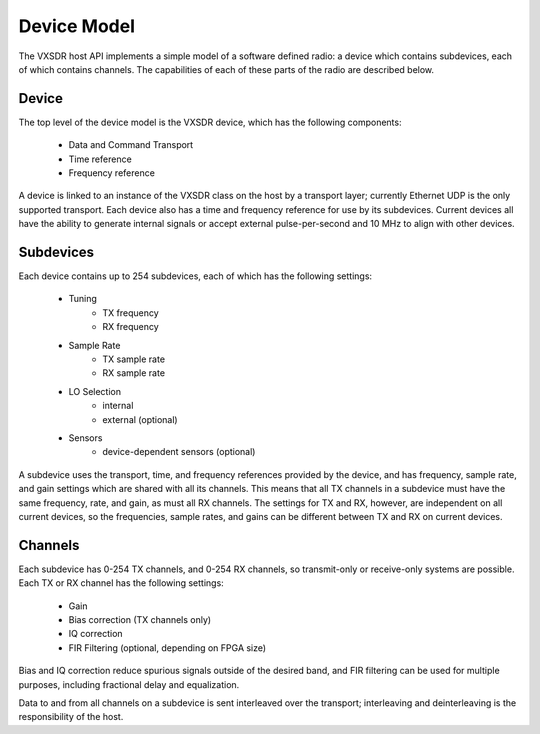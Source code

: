 ..
   Copyright (c) 2023 Vesperix Corporation
   SPDX-License-Identifier: CC-BY-SA-4.0

Device Model
============

The VXSDR host API implements a simple model of a software defined radio: a device which
contains subdevices, each of which contains channels. The capabilities of each of these
parts of the radio are described below.

Device
------

The top level of the device model is the VXSDR device, which has the following components:

    * Data and Command Transport
    * Time reference
    * Frequency reference

A device is linked to an instance of the VXSDR class on the host by a transport layer;
currently Ethernet UDP is the only supported transport. Each device also has a
time and frequency reference for use by its subdevices. Current devices all have the ability
to generate internal signals or accept external pulse-per-second and 10 MHz to align with other
devices.

Subdevices
----------

Each device contains up to 254 subdevices, each of which has the following settings:

    * Tuning
        - TX frequency
        - RX frequency
    * Sample Rate
        - TX sample rate
        - RX sample rate
    * LO Selection
        - internal
        - external (optional)
    * Sensors
        - device-dependent sensors (optional)

A subdevice uses the transport, time, and frequency references provided by the device, and
has frequency, sample rate, and gain settings which are shared with all its channels. This
means that all TX channels in a subdevice must have the same frequency, rate, and gain, as
must all RX channels. The settings for TX and RX, however, are independent on all current
devices, so the frequencies, sample rates, and gains can be different between TX and RX
on current devices.

Channels
--------
Each subdevice has 0-254 TX channels, and 0-254 RX channels, so transmit-only or receive-only
systems are possible. Each TX or RX channel has the following settings:

    * Gain
    * Bias correction (TX channels only)
    * IQ correction
    * FIR Filtering (optional, depending on FPGA size)

Bias and IQ correction reduce spurious signals outside of the desired band, and FIR filtering
can be used for multiple purposes, including fractional delay and equalization.

Data to and from all channels on a subdevice is sent interleaved over the transport; interleaving and
deinterleaving is the responsibility of the host.
